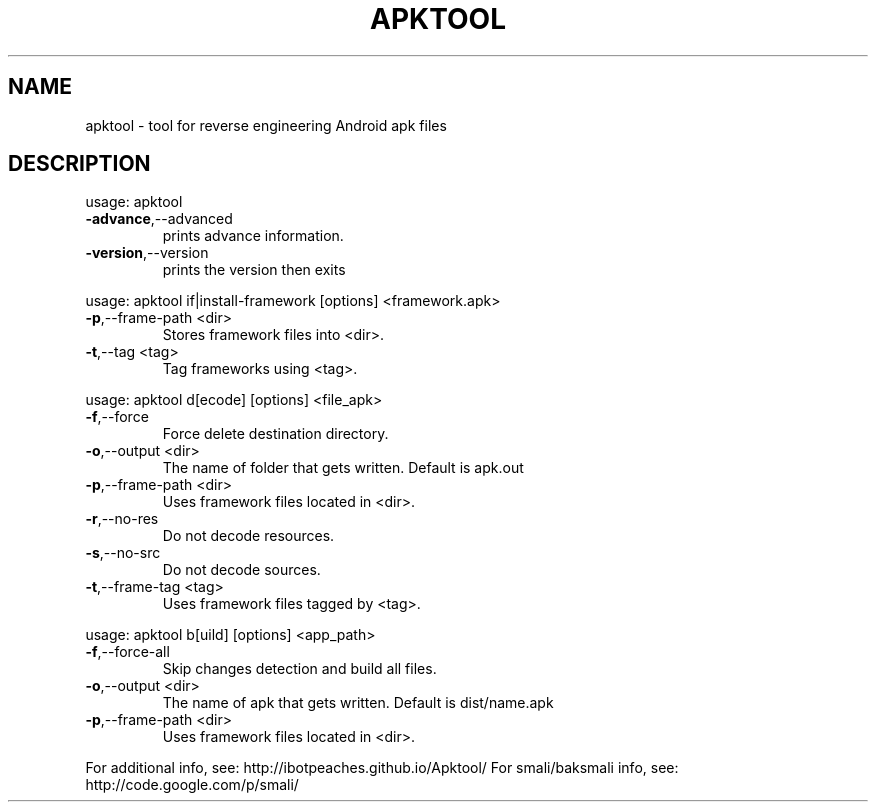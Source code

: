 .\" DO NOT MODIFY THIS FILE!  It was generated by help2man 1.47.3.
.TH APKTOOL "1" "February 2016" "apktool" "User Commands"
.SH NAME
apktool \- tool for reverse engineering Android apk files
.SH DESCRIPTION
.TP
usage: apktool
.TP
\fB\-advance\fR,\-\-advanced
prints advance information.
.TP
\fB\-version\fR,\-\-version
prints the version then exits
.PP
usage: apktool if|install\-framework [options] <framework.apk>
.TP
\fB\-p\fR,\-\-frame\-path <dir>
Stores framework files into <dir>.
.TP
\fB\-t\fR,\-\-tag <tag>
Tag frameworks using <tag>.
.PP
usage: apktool d[ecode] [options] <file_apk>
.TP
\fB\-f\fR,\-\-force
Force delete destination directory.
.TP
\fB\-o\fR,\-\-output <dir>
The name of folder that gets written. Default is apk.out
.TP
\fB\-p\fR,\-\-frame\-path <dir>
Uses framework files located in <dir>.
.TP
\fB\-r\fR,\-\-no\-res
Do not decode resources.
.TP
\fB\-s\fR,\-\-no\-src
Do not decode sources.
.TP
\fB\-t\fR,\-\-frame\-tag <tag>
Uses framework files tagged by <tag>.
.PP
usage: apktool b[uild] [options] <app_path>
.TP
\fB\-f\fR,\-\-force\-all
Skip changes detection and build all files.
.TP
\fB\-o\fR,\-\-output <dir>
The name of apk that gets written. Default is dist/name.apk
.TP
\fB\-p\fR,\-\-frame\-path <dir>
Uses framework files located in <dir>.
.PP
For additional info, see: http://ibotpeaches.github.io/Apktool/
For smali/baksmali info, see: http://code.google.com/p/smali/
.PP
